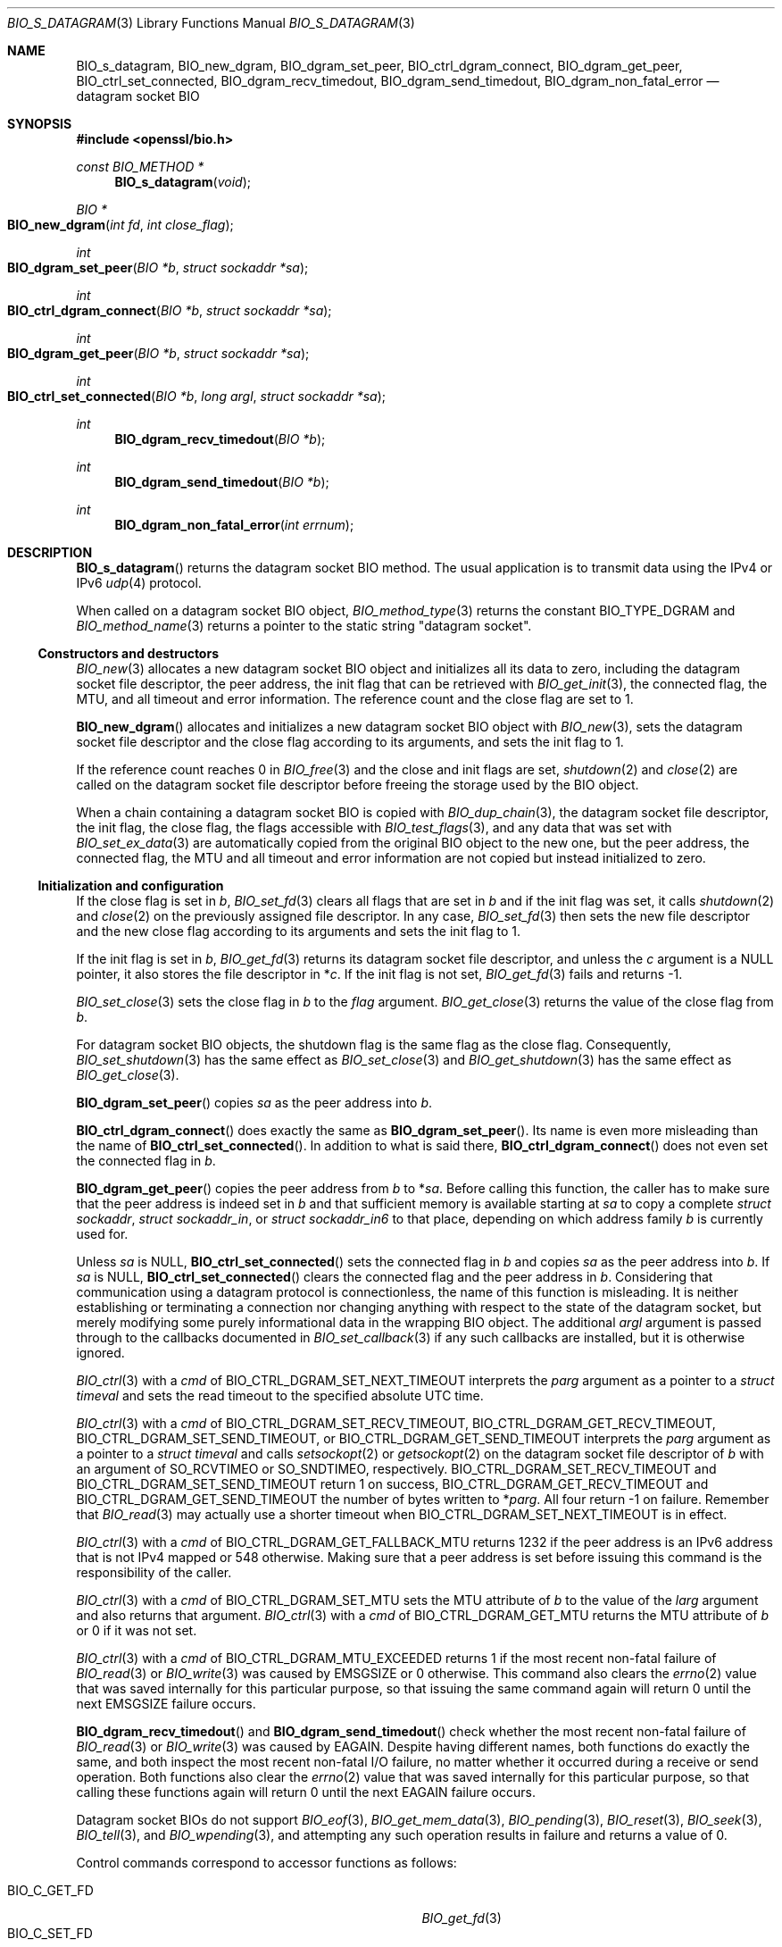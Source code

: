 .\" $OpenBSD: BIO_s_datagram.3,v 1.1 2022/12/23 15:59:34 schwarze Exp $
.\"
.\" Copyright (c) 2022 Ingo Schwarze <schwarze@openbsd.org>
.\"
.\" Permission to use, copy, modify, and distribute this software for any
.\" purpose with or without fee is hereby granted, provided that the above
.\" copyright notice and this permission notice appear in all copies.
.\"
.\" THE SOFTWARE IS PROVIDED "AS IS" AND THE AUTHOR DISCLAIMS ALL WARRANTIES
.\" WITH REGARD TO THIS SOFTWARE INCLUDING ALL IMPLIED WARRANTIES OF
.\" MERCHANTABILITY AND FITNESS. IN NO EVENT SHALL THE AUTHOR BE LIABLE FOR
.\" ANY SPECIAL, DIRECT, INDIRECT, OR CONSEQUENTIAL DAMAGES OR ANY DAMAGES
.\" WHATSOEVER RESULTING FROM LOSS OF USE, DATA OR PROFITS, WHETHER IN AN
.\" ACTION OF CONTRACT, NEGLIGENCE OR OTHER TORTIOUS ACTION, ARISING OUT OF
.\" OR IN CONNECTION WITH THE USE OR PERFORMANCE OF THIS SOFTWARE.
.\"
.Dd $Mdocdate: December 23 2022 $
.Dt BIO_S_DATAGRAM 3
.Os
.Sh NAME
.Nm BIO_s_datagram ,
.Nm BIO_new_dgram ,
.Nm BIO_dgram_set_peer ,
.Nm BIO_ctrl_dgram_connect ,
.Nm BIO_dgram_get_peer ,
.Nm BIO_ctrl_set_connected ,
.Nm BIO_dgram_recv_timedout ,
.Nm BIO_dgram_send_timedout ,
.Nm BIO_dgram_non_fatal_error
.Nd datagram socket BIO
.Sh SYNOPSIS
.In openssl/bio.h
.Ft const BIO_METHOD *
.Fn BIO_s_datagram void
.Ft BIO *
.Fo BIO_new_dgram
.Fa "int fd"
.Fa "int close_flag"
.Fc
.Ft int
.Fo BIO_dgram_set_peer
.Fa "BIO *b"
.Fa "struct sockaddr *sa"
.Fc
.Ft int
.Fo BIO_ctrl_dgram_connect
.Fa "BIO *b"
.Fa "struct sockaddr *sa"
.Fc
.Ft int
.Fo BIO_dgram_get_peer
.Fa "BIO *b"
.Fa "struct sockaddr *sa"
.Fc
.Ft int
.Fo BIO_ctrl_set_connected
.Fa "BIO *b"
.Fa "long argl"
.Fa "struct sockaddr *sa"
.Fc
.Ft int
.Fn BIO_dgram_recv_timedout "BIO *b"
.Ft int
.Fn BIO_dgram_send_timedout "BIO *b"
.Ft int
.Fn BIO_dgram_non_fatal_error "int errnum"
.Sh DESCRIPTION
.Fn BIO_s_datagram
returns the datagram socket BIO method.
The usual application is to transmit data using the IPv4 or IPv6
.Xr udp 4
protocol.
.Pp
When called on a datagram socket BIO object,
.Xr BIO_method_type 3
returns the constant
.Dv BIO_TYPE_DGRAM
and
.Xr BIO_method_name 3
returns a pointer to the static string
.Qq datagram socket .
.Ss Constructors and destructors
.Xr BIO_new 3
allocates a new datagram socket BIO object and initializes all its data
to zero, including the datagram socket file descriptor, the peer address,
the init flag that can be retrieved with
.Xr BIO_get_init 3 ,
the connected flag, the MTU, and all timeout and error information.
The reference count and the close flag are set to 1.
.Pp
.Fn BIO_new_dgram
allocates and initializes a new datagram socket BIO object with
.Xr BIO_new 3 ,
sets the datagram socket file descriptor and the close flag
according to its arguments, and sets the init flag to 1.
.Pp
If the reference count reaches 0 in
.Xr BIO_free 3
and the close and init flags are set,
.Xr shutdown 2
and
.Xr close 2
are called on the datagram socket file descriptor before freeing the
storage used by the BIO object.
.Pp
When a chain containing a datagram socket BIO is copied with
.Xr BIO_dup_chain 3 ,
the datagram socket file descriptor, the init flag, the close flag,
the flags accessible with
.Xr BIO_test_flags 3 ,
and any data that was set with
.Xr BIO_set_ex_data 3
are automatically copied from the original BIO object to the new one,
but the peer address, the connected flag, the MTU and all timeout and
error information are not copied but instead initialized to zero.
.Ss Initialization and configuration
If the close flag is set in
.Fa b ,
.Xr BIO_set_fd 3
clears all flags that are set in
.Fa b
and if the init flag was set, it calls
.Xr shutdown 2
and
.Xr close 2
on the previously assigned file descriptor.
In any case,
.Xr BIO_set_fd 3
then sets the new file descriptor and the new close flag according to
its arguments and sets the init flag to 1.
.Pp
If the init flag is set in
.Fa b ,
.Xr BIO_get_fd 3
returns its datagram socket file descriptor, and unless the
.Fa c
argument is a
.Dv NULL
pointer, it also stores the file descriptor in
.Pf * Fa c .
If the init flag is not set,
.Xr BIO_get_fd 3
fails and returns \-1.
.Pp
.Xr BIO_set_close 3
sets the close flag in
.Fa b
to the
.Fa flag
argument.
.Xr BIO_get_close 3
returns the value of the close flag from
.Fa b .
.Pp
For datagram socket BIO objects,
the shutdown flag is the same flag as the close flag.
Consequently,
.Xr BIO_set_shutdown 3
has the same effect as
.Xr BIO_set_close 3
and
.Xr BIO_get_shutdown 3
has the same effect as
.Xr BIO_get_close 3 .
.Pp
.Fn BIO_dgram_set_peer
copies
.Fa sa
as the peer address into
.Fa b .
.Pp
.Fn BIO_ctrl_dgram_connect
does exactly the same as
.Fn BIO_dgram_set_peer .
Its name is even more misleading than the name of
.Fn BIO_ctrl_set_connected .
In addition to what is said there,
.Fn BIO_ctrl_dgram_connect
does not even set the connected flag in
.Fa b .
.Pp
.Fn BIO_dgram_get_peer
copies the peer address from
.Fa b
to
.Pf * Fa sa .
Before calling this function, the caller has to make sure
that the peer address is indeed set in
.Fa b
and that sufficient memory is available starting at
.Fa sa
to copy a complete
.Vt struct sockaddr ,
.Vt struct sockaddr_in ,
or
.Vt struct sockaddr_in6
to that place, depending on which address family
.Fa b
is currently used for.
.Pp
Unless
.Fa sa
is
.Dv NULL ,
.Fn BIO_ctrl_set_connected
sets the connected flag in
.Fa b
and copies
.Fa sa
as the peer address into
.Fa b .
If
.Fa sa
is
.Dv NULL ,
.Fn BIO_ctrl_set_connected
clears the connected flag and the peer address in
.Fa b .
Considering that communication using a datagram protocol is connectionless,
the name of this function is misleading.
It is neither establishing or terminating a connection nor changing
anything with respect to the state of the datagram socket, but merely
modifying some purely informational data in the wrapping BIO object.
The additional
.Fa argl
argument is passed through to the callbacks documented in
.Xr BIO_set_callback 3
if any such callbacks are installed, but it is otherwise ignored.
.Pp
.Xr BIO_ctrl 3
with a
.Fa cmd
of
.Dv BIO_CTRL_DGRAM_SET_NEXT_TIMEOUT
interprets the
.Fa parg
argument as a pointer to a
.Vt struct timeval
and sets the read timeout to the specified absolute UTC time.
.Pp
.Xr BIO_ctrl 3
with a
.Fa cmd
of
.Dv BIO_CTRL_DGRAM_SET_RECV_TIMEOUT ,
.Dv BIO_CTRL_DGRAM_GET_RECV_TIMEOUT ,
.Dv BIO_CTRL_DGRAM_SET_SEND_TIMEOUT ,
or
.Dv BIO_CTRL_DGRAM_GET_SEND_TIMEOUT
interprets the
.Fa parg
argument as a pointer to a
.Vt struct timeval
and calls
.Xr setsockopt 2
or
.Xr getsockopt 2
on the datagram socket file descriptor of
.Fa b
with an argument of
.Dv SO_RCVTIMEO
or
.Dv SO_SNDTIMEO ,
respectively.
.Dv BIO_CTRL_DGRAM_SET_RECV_TIMEOUT
and
.Dv BIO_CTRL_DGRAM_SET_SEND_TIMEOUT
return 1 on success,
.Dv BIO_CTRL_DGRAM_GET_RECV_TIMEOUT
and
.Dv BIO_CTRL_DGRAM_GET_SEND_TIMEOUT
the number of bytes written to
.Pf * Fa parg .
All four return \-1 on failure.
Remember that
.Xr BIO_read 3
may actually use a shorter timeout when
.Dv BIO_CTRL_DGRAM_SET_NEXT_TIMEOUT
is in effect.
.Pp
.Xr BIO_ctrl 3
with a
.Fa cmd
of
.Dv BIO_CTRL_DGRAM_GET_FALLBACK_MTU
returns 1232 if the peer address is an IPv6 address that is not IPv4 mapped
or 548 otherwise.
Making sure that a peer address is set before issuing this command
is the responsibility of the caller.
.Pp
.Xr BIO_ctrl 3
with a
.Fa cmd
of
.Dv BIO_CTRL_DGRAM_SET_MTU
sets the MTU attribute of
.Fa b
to the value of the
.Fa larg
argument and also returns that argument.
.Xr BIO_ctrl 3
with a
.Fa cmd
of
.Dv BIO_CTRL_DGRAM_GET_MTU
returns the MTU attribute of
.Fa b
or 0 if it was not set.
.Pp
.Xr BIO_ctrl 3
with a
.Fa cmd
of
.Dv BIO_CTRL_DGRAM_MTU_EXCEEDED
returns 1 if the most recent non-fatal failure of
.Xr BIO_read 3
or
.Xr BIO_write 3
was caused by
.Er EMSGSIZE
or 0 otherwise.
This command also clears the
.Xr errno 2
value that was saved internally for this particular purpose, so that
issuing the same command again will return 0 until the next
.Er EMSGSIZE
failure occurs.
.Pp
.Fn BIO_dgram_recv_timedout
and
.Fn BIO_dgram_send_timedout
check whether the most recent non-fatal failure of
.Xr BIO_read 3
or
.Xr BIO_write 3
was caused by
.Er EAGAIN .
Despite having different names, both functions do exactly the same,
and both inspect the most recent non-fatal I/O failure, no matter
whether it occurred during a receive or send operation.
Both functions also clear the
.Xr errno 2
value that was saved internally for this particular purpose,
so that calling these functions again will return 0 until the next
.Er EAGAIN
failure occurs.
.Pp
Datagram socket BIOs do not support
.Xr BIO_eof 3 ,
.Xr BIO_get_mem_data 3 ,
.Xr BIO_pending 3 ,
.Xr BIO_reset 3 ,
.Xr BIO_seek 3 ,
.Xr BIO_tell 3 ,
and
.Xr BIO_wpending 3 ,
and attempting any such operation results in failure
and returns a value of 0.
.Pp
Control commands correspond to accessor functions as follows:
.Pp
.Bl -tag -width BIO_CTRL_DGRAM_GET_RECV_TIMER_EXP -compact
.It Dv BIO_C_GET_FD
.Xr BIO_get_fd 3
.It Dv BIO_C_SET_FD
.Xr BIO_set_fd 3
.It Dv BIO_CTRL_DGRAM_CONNECT
.Fn BIO_ctrl_dgram_connect Pq deprecated
.It Dv BIO_CTRL_DGRAM_GET_PEER
.Fn BIO_dgram_get_peer
.It BIO_CTRL_DGRAM_GET_RECV_TIMER_EXP
.Fn BIO_dgram_recv_timedout
.It BIO_CTRL_DGRAM_GET_SEND_TIMER_EXP
.Fn BIO_dgram_send_timedout
.It Dv BIO_CTRL_DGRAM_SET_CONNECTED
.Fn BIO_ctrl_set_connected
.It Dv BIO_CTRL_DGRAM_SET_PEER
.Fn BIO_dgram_set_peer
.It Dv BIO_CTRL_GET_CLOSE
.Xr BIO_get_close 3
.It Dv BIO_CTRL_SET_CLOSE
.Xr BIO_set_close 3
.El
.\" OpenBSD does not appear to support
.\" BIO_CTRL_DGRAM_MTU_DISCOVER and BIO_CTRL_DGRAM_QUERY_MTU.
.Ss Input and output operations
.Xr BIO_read 3
attempts to read up to
.Fa len
bytes into
.Fa buf
from the datagram socket file descriptor using
.Xr recvfrom 2 .
If a read timeout is set,
.Xr setsockopt 2
is used with an argument of
.Dv SO_RCVTIMEO
to temporarily shorten the timeout on the datagram socket during the
.Xr recvfrom 2
call such that it returns before the read timeout expires.
.Pp
If
.Xr recvfrom 2
succeeds and the connected flag is not yet set,
.Xr BIO_read 3
also copies the peer address received from
.Xr recvfrom 2
into
.Fa b .
.Pp
If
.Xr recvfrom 2
is attempted,
.Xr BIO_read 3
clears the flags
.Dv BIO_FLAGS_WRITE
and
.Dv BIO_FLAGS_IO_SPECIAL
in
.Fa b
and clears or sets the flags
.Dv BIO_FLAGS_READ
and
.Dv BIO_FLAGS_SHOULD_RETRY
as appropriate.
.Pp
If the connected flag is set in
.Fa b ,
.Xr BIO_write 3
attempts to
.Xr write 2
.Fa len
bytes from
.Fa buf
to the datagram socket file descriptor.
If the connected flag is not set, it attempts to transmit
.Fa len
bytes from
.Fa buf
to the peer using
.Xr sendto 2 .
.Pp
If
.Xr write 2
or
.Xr sendto 2
is attempted,
.Xr BIO_write 3
clears the flags
.Dv BIO_FLAGS_READ
and
.Dv BIO_FLAGS_IO_SPECIAL
in
.Fa b
and clears or sets the flags
.Dv BIO_FLAGS_WRITE
and
.Dv BIO_FLAGS_SHOULD_RETRY
as appropriate.
.Pp
The effect of
.Xr BIO_puts 3
is similar to the effect of
.Xr BIO_write 3
with a
.Fa len
argument of
.Fn strlen string .
.Pp
Datagram socket BIOs do not support
.Xr BIO_gets 3 .
Calling this function fails and returns \-2.
.Pp
.Xr BIO_flush 3
has no effect on a datagram socket BIO.
It always succeeds and returns 1.
.Sh RETURN VALUES
.Fn BIO_s_datagram
returns the datagram socket BIO method.
.Pp
.Fn BIO_new_dgram
returns a newly allocated datagram socket BIO object or
.Dv NULL
on failure.
.Pp
.Fn BIO_dgram_set_peer ,
.Fn BIO_ctrl_dgram_connect ,
and
.Fn BIO_ctrl_set_connected
return 1 on success or a value less than or equal to zero on failure.
They can only fail if
.Fa b
is not a datagram socket BIO object.
.Pp
.Fn BIO_dgram_get_peer
returns the number of bytes copied to
.Fa sa
or a value less than or equal to zero on failure.
It can only fail if
.Fa b
is not a datagram socket BIO object.
.Pp
.Fn BIO_dgram_recv_timedout
and
.Fn BIO_dgram_send_timedout
return 1 if the most recent non-fatal I/O error was caused by
.Er EAGAIN
or 0 otherwise.
.Pp
.Fn BIO_dgram_non_fatal_error
returns 1 if
.Fa errnum
is
.Er EAGAIN ,
.Er EALREADY ,
.Er EINPROGRESS ,
or
.Er EINTR
or 0 otherwise, even if
.Fa errnum
is 0.
.Sh SEE ALSO
.Xr close 2 ,
.Xr getsockopt 2 ,
.Xr recvfrom 2 ,
.Xr sendto 2 ,
.Xr shutdown 2 ,
.Xr BIO_ctrl 3 ,
.Xr BIO_get_init 3 ,
.Xr BIO_new 3 ,
.Xr BIO_read 3 ,
.Xr BIO_s_connect 3 ,
.Xr BIO_set_fd 3 ,
.Xr BIO_should_retry 3 ,
.Xr udp 4
.Sh HISTORY
.Fn BIO_s_datagram ,
.Fn BIO_new_dgram ,
.Fn BIO_dgram_set_peer ,
.Fn BIO_ctrl_dgram_connect ,
.Fn BIO_ctrl_set_connected ,
.Fn BIO_dgram_recv_timedout ,
.Fn BIO_dgram_send_timedout ,
and
.Fn BIO_dgram_non_fatal_error
first appeared in OpenSSL 0.9.8 and have been available since
.Ox 4.5 .
.Pp
.Fn BIO_dgram_get_peer
first appeared in OpenSSL 0.9.8m and has been available since
.Ox 4.9 .
.Sh BUGS
If
.Xr getsockopt 2
or
.Xr setsockopt 2
fails during
.Xr BIO_read 3 ,
the library prints an error message to standard error output
but otherwise ignores the problem, thus possibly using unintended
timeout values.
.Pp
.Xr BIO_read 3
and
.Xr BIO_write 3
may clear the global variable
.Xr errno 2
before attempting the
.Xr recvfrom 2
or
.Xr sendto 2
system call but may not clear it if they fail before reaching this point.
